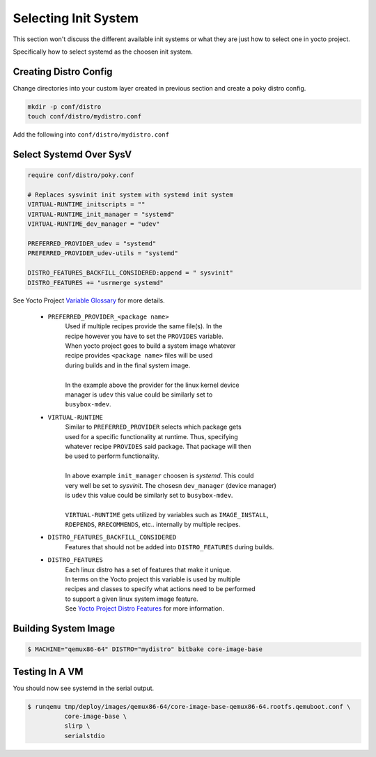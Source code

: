 Selecting Init System
~~~~~~~~~~~~~~~~~~~~~

This section won't discuss the different available init systems
or what they are just how to select one in yocto project.

Specifically how to select systemd as the choosen init system.

======================
Creating Distro Config
======================

Change directories into your custom layer created in previous section
and create a poky distro config.

.. code-block:: bash

	mkdir -p conf/distro
	touch conf/distro/mydistro.conf

Add the following into ``conf/distro/mydistro.conf``

========================
Select Systemd Over SysV
========================

.. code-block:: bash

	require conf/distro/poky.conf

	# Replaces sysvinit init system with systemd init system
	VIRTUAL-RUNTIME_initscripts = ""
	VIRTUAL-RUNTIME_init_manager = "systemd"
	VIRTUAL-RUNTIME_dev_manager = "udev"

	PREFERRED_PROVIDER_udev = "systemd"
	PREFERRED_PROVIDER_udev-utils = "systemd"

	DISTRO_FEATURES_BACKFILL_CONSIDERED:append = " sysvinit"
	DISTRO_FEATURES += "usrmerge systemd"

See Yocto Project `Variable Glossary`_ for more details.

	* ``PREFERRED_PROVIDER_<package name>``
		| Used if multiple recipes provide the same file(s). In the
		| recipe however you have to set the ``PROVIDES`` variable.
		| When yocto project goes to build a system image whatever
		| recipe provides ``<package name>`` files will be used
		| during builds and in the final system image.
		|
		| In the example above the provider for the linux kernel device
		| manager is ``udev`` this value could be similarly set to
		| ``busybox-mdev``.

	* ``VIRTUAL-RUNTIME``
		| Similar to ``PREFERRED_PROVIDER`` selects which package gets
 		| used for a specific functionality at runtime. Thus, specifying
		| whatever recipe ``PROVIDES`` said package. That package will then
		| be used to perform functionality.
		|
		| In above example ``init_manager`` choosen is `systemd`. This could
		| very well be set to `sysvinit`. The chosesn ``dev_manager`` (device manager)
		| is ``udev`` this value could be similarly set to ``busybox-mdev``.
		|
		| ``VIRTUAL-RUNTIME`` gets utilized by variables such as ``IMAGE_INSTALL``,
		| ``RDEPENDS``, ``RRECOMMENDS``, etc.. internally by multiple recipes.

	* ``DISTRO_FEATURES_BACKFILL_CONSIDERED``
		| Features that should not be added into ``DISTRO_FEATURES`` during builds.

	* ``DISTRO_FEATURES``
		| Each linux distro has a set of features that make it unique.
		| In terms on the Yocto project this variable is used by multiple
		| recipes and classes to specify what actions need to be performed
		| to support a given linux system image feature.
		| See `Yocto Project Distro Features`_ for more information.

=====================
Building System Image
=====================

.. code-block:: bash

	$ MACHINE="qemux86-64" DISTRO="mydistro" bitbake core-image-base

===============
Testing In A VM
===============

You should now see systemd in the serial output.

.. code-block:: bash

	$ runqemu tmp/deploy/images/qemux86-64/core-image-base-qemux86-64.rootfs.qemuboot.conf \
		  core-image-base \
		  slirp \
		  serialstdio

.. _Variable Glossary: https://docs.yoctoproject.org/ref-manual/variables.html
.. _Yocto Project Distro Features: https://docs.yoctoproject.org/ref-manual/features.html#distro-features
